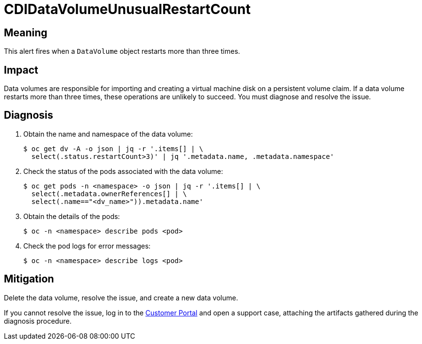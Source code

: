 // Do not edit this module. It is generated with a script.
// Do not reuse this module. The anchor IDs do not contain a context statement.
// Module included in the following assemblies:
//
// * virt/support/virt-runbooks.adoc

:_mod-docs-content-type: REFERENCE
[id="virt-runbook-CDIDataVolumeUnusualRestartCount"]
= CDIDataVolumeUnusualRestartCount

[discrete]
[id="meaning-cdidatavolumeunusualrestartcount"]
== Meaning

This alert fires when a `DataVolume` object restarts more than three
times.

[discrete]
[id="impact-cdidatavolumeunusualrestartcount"]
== Impact

Data volumes are responsible for importing and creating a virtual
machine disk on a persistent volume claim. If a data volume restarts
more than three times, these operations are unlikely to succeed. You
must diagnose and resolve the issue.

[discrete]
[id="diagnosis-cdidatavolumeunusualrestartcount"]
== Diagnosis

. Obtain the name and namespace of the data volume:
+
[source,terminal]
----
$ oc get dv -A -o json | jq -r '.items[] | \
  select(.status.restartCount>3)' | jq '.metadata.name, .metadata.namespace'
----

. Check the status of the pods associated with the data volume:
+
[source,terminal]
----
$ oc get pods -n <namespace> -o json | jq -r '.items[] | \
  select(.metadata.ownerReferences[] | \
  select(.name=="<dv_name>")).metadata.name'
----

. Obtain the details of the pods:
+
[source,terminal]
----
$ oc -n <namespace> describe pods <pod>
----

. Check the pod logs for error messages:
+
[source,terminal]
----
$ oc -n <namespace> describe logs <pod>
----

[discrete]
[id="mitigation-cdidatavolumeunusualrestartcount"]
== Mitigation

Delete the data volume, resolve the issue, and create a new data volume.

If you cannot resolve the issue, log in to the link:https://access.redhat.com[Customer
Portal] and open a support case,
attaching the artifacts gathered during the diagnosis procedure.
